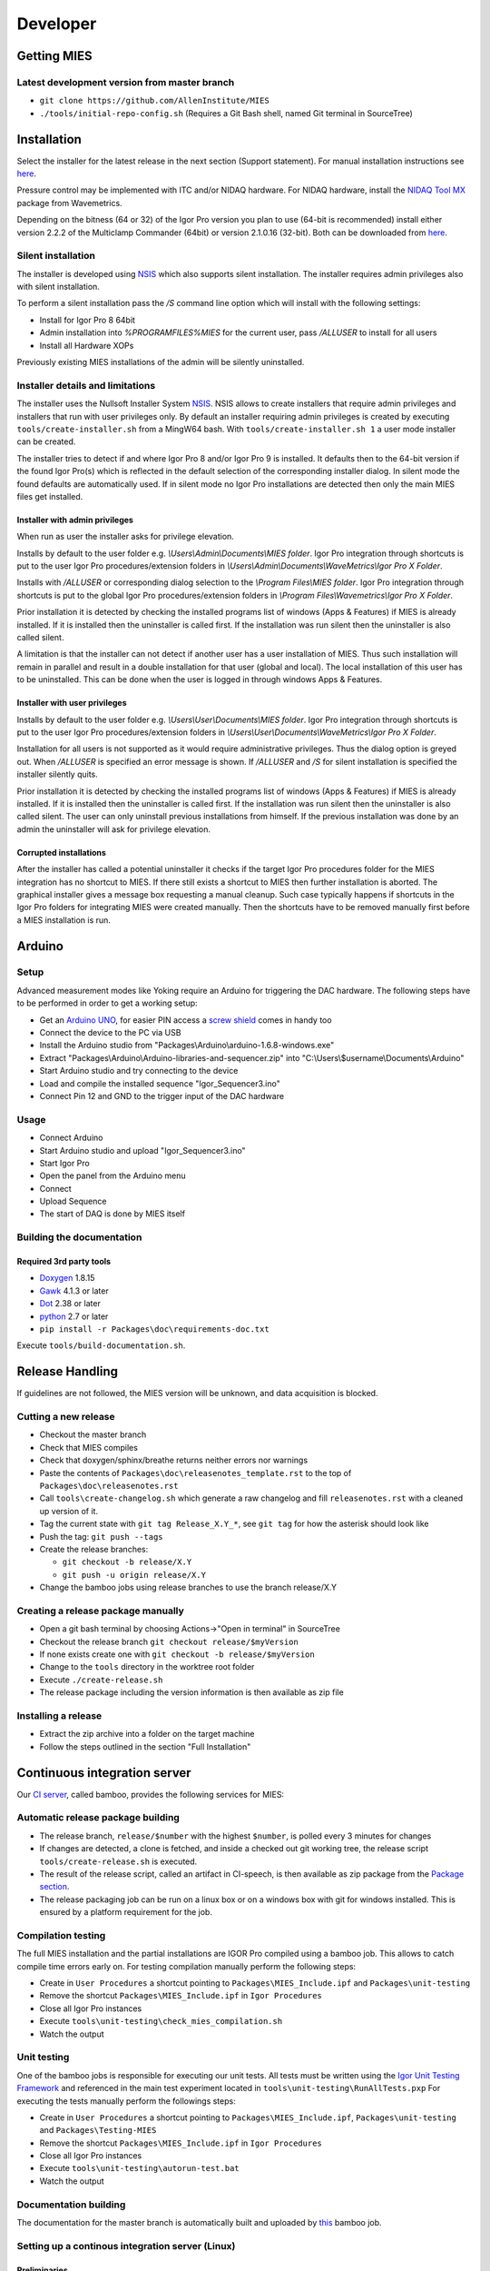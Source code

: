 Developer
=========

Getting MIES
------------

Latest development version from master branch
~~~~~~~~~~~~~~~~~~~~~~~~~~~~~~~~~~~~~~~~~~~~~

-  ``git clone https://github.com/AllenInstitute/MIES``
-  ``./tools/initial-repo-config.sh`` (Requires a Git Bash shell, named
   Git terminal in SourceTree)

Installation
------------

Select the installer for the latest release in the next section (Support
statement). For manual installation instructions see `here <manualinstallation>`_.

Pressure control may be implemented with ITC and/or NIDAQ hardware. For
NIDAQ hardware, install the `NIDAQ Tool
MX <https://www.wavemetrics.com/products/nidaqtools/nidaqtools.htm>`__
package from Wavemetrics.

Depending on the bitness (64 or 32) of the Igor Pro version you plan to
use (64-bit is recommended) install either version 2.2.2 of the
Multiclamp Commander (64bit) or version 2.1.0.16 (32-bit). Both can be
downloaded from
`here <http://mdc.custhelp.com/app/answers/detail/a_id/20059>`__.

Silent installation
~~~~~~~~~~~~~~~~~~~

The installer is developed using `NSIS <https://nsis.sourceforge.io>`__ which also
supports silent installation. The installer requires admin privileges also with
silent installation.

To perform a silent installation pass the `/S` command line option which will
install with the following settings:

- Install for Igor Pro 8 64bit
- Admin installation into `%PROGRAMFILES%\MIES` for the current user, pass `/ALLUSER` to install for all users
- Install all Hardware XOPs

Previously existing MIES installations of the admin will be silently uninstalled.

Installer details and limitations
~~~~~~~~~~~~~~~~~~~~~~~~~~~~~~~~~

The installer uses the Nullsoft Installer System `NSIS <https://nsis.sourceforge.io>`__.
NSIS allows to create installers that require admin privileges and installers that
run with user privileges only. By default an installer requiring admin privileges
is created by executing ``tools/create-installer.sh`` from a MingW64 bash.
With ``tools/create-installer.sh 1`` a user mode installer can be created.

The installer tries to detect if and where Igor Pro 8 and/or Igor Pro 9 is installed.
It defaults then to the 64-bit version if the found Igor Pro(s) which is reflected
in the default selection of the corresponding installer dialog. In silent mode the
found defaults are automatically used. If in silent mode no Igor Pro installations are
detected then only the main MIES files get installed.

Installer with admin privileges
^^^^^^^^^^^^^^^^^^^^^^^^^^^^^^^

When run as user the installer asks for privilege elevation.

Installs by default to the user folder e.g. `\\Users\\Admin\\Documents\\MIES folder`.
Igor Pro integration through shortcuts is put to the user Igor Pro procedures/extension folders in
`\\Users\\Admin\\Documents\\WaveMetrics\\Igor Pro X Folder`.

Installs with `/ALLUSER` or corresponding dialog selection to the `\\Program Files\\MIES folder`.
Igor Pro integration through shortcuts is put to the global Igor Pro procedures/extension folders in
`\\Program Files\\Wavemetrics\\Igor Pro X Folder`.

Prior installation it is detected by checking the installed programs list of windows (Apps & Features)
if MIES is already installed. If it is installed then the uninstaller is called first.
If the installation was run silent then the uninstaller is also called silent.

A limitation is that the installer can not detect if another user has a user installation of MIES.
Thus such installation will remain in parallel and result in a double installation for that user (global and local).
The local installation of this user has to be uninstalled. This can be done when the user is logged in through
windows Apps & Features.

Installer with user privileges
^^^^^^^^^^^^^^^^^^^^^^^^^^^^^^

Installs by default to the user folder e.g. `\\Users\\User\\Documents\\MIES folder`.
Igor Pro integration through shortcuts is put to the user Igor Pro procedures/extension folders in
`\\Users\\User\\Documents\\WaveMetrics\\Igor Pro X Folder`.

Installation for all users is not supported as it would require administrative privileges.
Thus the dialog option is greyed out. When `/ALLUSER` is specified an error message is shown.
If `/ALLUSER` and `/S` for silent installation is specified the installer silently quits.

Prior installation it is detected by checking the installed programs list of windows (Apps & Features)
if MIES is already installed. If it is installed then the uninstaller is called first.
If the installation was run silent then the uninstaller is also called silent.
The user can only uninstall previous installations from himself. If the previous installation
was done by an admin the uninstaller will ask for privilege elevation.

Corrupted installations
^^^^^^^^^^^^^^^^^^^^^^^

After the installer has called a potential uninstaller it checks if the target Igor Pro procedures folder
for the MIES integration has no shortcut to MIES. If there still exists a shortcut to MIES then further installation
is aborted. The graphical installer gives a message box requesting a manual cleanup.
Such case typically happens if shortcuts in the Igor Pro folders for integrating MIES were created manually.
Then the shortcuts have to be removed manually first before a MIES installation is run.

Arduino
-------

Setup
~~~~~

Advanced measurement modes like Yoking require an Arduino for triggering
the DAC hardware. The following steps have to be performed in order to
get a working setup:

-  Get an `Arduino
   UNO <https://www.arduino.cc/en/Main/ArduinoBoardUno>`__, for easier
   PIN access a `screw
   shield <http://www.robotshop.com/en/dfrobot-arduino-compatible-screw-shield.html>`__
   comes in handy too
-  Connect the device to the PC via USB
-  Install the Arduino studio from
   "Packages\\Arduino\\arduino-1.6.8-windows.exe"
-  Extract "Packages\\Arduino\\Arduino-libraries-and-sequencer.zip" into
   "C:\\Users\\$username\\Documents\\Arduino"
-  Start Arduino studio and try connecting to the device
-  Load and compile the installed sequence "Igor\_Sequencer3.ino"
-  Connect Pin 12 and GND to the trigger input of the DAC hardware

Usage
~~~~~

-  Connect Arduino
-  Start Arduino studio and upload "Igor\_Sequencer3.ino"
-  Start Igor Pro
-  Open the panel from the Arduino menu
-  Connect
-  Upload Sequence
-  The start of DAQ is done by MIES itself

Building the documentation
~~~~~~~~~~~~~~~~~~~~~~~~~~

Required 3rd party tools
^^^^^^^^^^^^^^^^^^^^^^^^

-  `Doxygen <http://doxygen.org>`__ 1.8.15
-  `Gawk <http://sourceforge.net/projects/ezwinports/files/gawk-4.1.3-w32-bin.zip/download>`__
   4.1.3 or later
-  `Dot <http://www.graphviz.org>`__ 2.38 or later
-  `python <http://www.python.org>`__ 2.7 or later
-  ``pip install -r Packages\doc\requirements-doc.txt``

Execute ``tools/build-documentation.sh``.

Release Handling
----------------

If guidelines are not followed, the MIES version will be unknown, and
data acquisition is blocked.

Cutting a new release
~~~~~~~~~~~~~~~~~~~~~

-  Checkout the master branch
-  Check that MIES compiles
-  Check that doxygen/sphinx/breathe returns neither errors nor warnings
-  Paste the contents of ``Packages\doc\releasenotes_template.rst`` to
   the top of ``Packages\doc\releasenotes.rst``
-  Call ``tools\create-changelog.sh`` which generate a raw changelog and
   fill ``releasenotes.rst`` with a cleaned up version of it.
-  Tag the current state with ``git tag Release_X.Y_*``, see ``git tag``
   for how the asterisk should look like
-  Push the tag: ``git push --tags``
-  Create the release branches:

   -  ``git checkout -b release/X.Y``
   -  ``git push -u origin release/X.Y``

-  Change the bamboo jobs using release branches to use the branch
   release/X.Y

Creating a release package manually
~~~~~~~~~~~~~~~~~~~~~~~~~~~~~~~~~~~

-  Open a git bash terminal by choosing Actions->"Open in terminal" in
   SourceTree
-  Checkout the release branch ``git checkout release/$myVersion``
-  If none exists create one with ``git checkout -b release/$myVersion``
-  Change to the ``tools`` directory in the worktree root folder
-  Execute ``./create-release.sh``
-  The release package including the version information is then
   available as zip file

Installing a release
~~~~~~~~~~~~~~~~~~~~

-  Extract the zip archive into a folder on the target machine
-  Follow the steps outlined in the section "Full Installation"

Continuous integration server
-----------------------------

Our `CI server <http://bamboo.corp.alleninstitute.org/browse/MIES>`__,
called bamboo, provides the following services for MIES:

Automatic release package building
~~~~~~~~~~~~~~~~~~~~~~~~~~~~~~~~~~

-  The release branch, ``release/$number`` with the highest ``$number``,
   is polled every 3 minutes for changes
-  If changes are detected, a clone is fetched, and inside a checked out
   git working tree, the release script ``tools/create-release.sh`` is
   executed.
-  The result of the release script, called an artifact in CI-speech, is
   then available as zip package from the `Package
   section <http://bamboo.corp.alleninstitute.org/browse/MIES-RELEASE/latestSuccessful>`__.
-  The release packaging job can be run on a linux box or on a windows
   box with git for windows installed. This is ensured by a platform
   requirement for the job.

Compilation testing
~~~~~~~~~~~~~~~~~~~

The full MIES installation and the partial installations are IGOR Pro
compiled using a bamboo job. This allows to catch compile time errors
early on. For testing compilation manually perform the following steps:

-  Create in ``User Procedures`` a shortcut pointing to
   ``Packages\MIES_Include.ipf`` and ``Packages\unit-testing``
-  Remove the shortcut ``Packages\MIES_Include.ipf`` in
   ``Igor Procedures``
-  Close all Igor Pro instances
-  Execute ``tools\unit-testing\check_mies_compilation.sh``
-  Watch the output

Unit testing
~~~~~~~~~~~~

One of the bamboo jobs is responsible for executing our unit tests. All
tests must be written using the `Igor Unit Testing
Framework <https://docs.byte-physics.de/igor-unit-testing-framework>`__ and
referenced in the main test experiment located in
``tools\unit-testing\RunAllTests.pxp`` For executing the tests manually
perform the followings steps:

-  Create in ``User Procedures`` a shortcut pointing to
   ``Packages\MIES_Include.ipf``, ``Packages\unit-testing`` and
   ``Packages\Testing-MIES``
-  Remove the shortcut ``Packages\MIES_Include.ipf`` in
   ``Igor Procedures``
-  Close all Igor Pro instances
-  Execute ``tools\unit-testing\autorun-test.bat``
-  Watch the output

Documentation building
~~~~~~~~~~~~~~~~~~~~~~

The documentation for the master branch is automatically built and
uploaded by `this <http://bamboo.corp.alleninstitute.org/browse/MIES-CM>`__ bamboo job.

Setting up a continous integration server (Linux)
~~~~~~~~~~~~~~~~~~~~~~~~~~~~~~~~~~~~~~~~~~~~~~~~~

Preliminaries
^^^^^^^^^^^^^

-  Linux box with fixed IP
-  Choose a user, here named ``john``, for running the tests.

Enable SSH access
^^^^^^^^^^^^^^^^^

-  Setup remote SSH access with public keys. On the client (your PC!)
   try logging into using SSH.
-  ``apt-get install python gawk graphviz pandoc texlive-full tmux git wget``.
-  Checkout the mies repository
-  Copy the scripts ``tools/start-bamboo-agent-linux*.sh`` to ``/home/john``.

Install required software
^^^^^^^^^^^^^^^^^^^^^^^^^

-  (Relevant for Linux Mint 17 Qiana only) Add a file with the following
   sources in ``/etc/apt/sources.list.d/``:

   .. code:: text

       deb http://ppa.launchpad.net/openjdk-r/ppa/ubuntu trusty main
       deb-src http://ppa.launchpad.net/openjdk-r/ppa/ubuntu trusty main
       deb http://ppa.launchpad.net/ubuntu-wine/ppa/ubuntu trusty main
       deb-src http://ppa.launchpad.net/ubuntu-wine/ppa/ubuntu trusty main

-  ``sudo apt-get update``
-  ``sudo apt-get install wine openjdk-8-jre``
-  Download and install doxygen (version 1.8.15 or later) from
   `here <http://www.doxygen.org>`__.
-  ``pip install -r Packages\doc\requirements-doc.txt``
-  Test if building the mies documentation works.

Setup bamboo agent
^^^^^^^^^^^^^^^^^^

-  ``wget http://bamboo.corp.alleninstitute.org/agentServer/agentInstaller/atlassian-bamboo-agent-installer-5.14.1.jar``
-  ``~/start-bamboo-agent.sh``
-  In the bamboo web app search the agents list and add the capability
   ``Igor Pro (new)`` to the newly created agent.
-  Add the line ``su -c /home/john/start_bamboo_agent_wrapper.sh john``
   to ``/etc/rc.local``. This ensures that the bamboo agent
   automatically starts after a reboot.
-  Reboot the PC and check that ``tmux attach bamboo-agent`` opens an
   existing tmux session and that the bamboo agent is running.

Setting up a continous integration server (Windows)
~~~~~~~~~~~~~~~~~~~~~~~~~~~~~~~~~~~~~~~~~~~~~~~~~~~

-  Windows 10 with "Remote Desktop" enabled user
-  Install the folllowing programs:

   -  Java 8
   -  Git (choose the installer option which will make the Unix tools
      available in cmd as well)
   -  Multiclamp Commander (see above for specifics)
   -  NIDAQ-mx driver package 19.0 or later
   -  NIDAQ-mx XOP from WaveMetrics
   -  HEKA Harware Drivers 2014-03 Windows.zip
   -  Igor Pro 8 (and a possible nightly version on top of it)
   -  Install bamboo remote agent according to
      http://bamboo.corp.alleninstitute.org/admin/agent/addRemoteAgent.action.

-  Start Igor Pro and open a DA\_Ephys panel, lock the device. This will
   not work, so follow the posted suggestions to get it working (registry fix and ASLR fix).
-  Add a fitting ``Igor Pro (new)`` capability to the agent in bamboo.
-  Make the agent dedicated to the ``MIES-Igor`` project.
-  Be sure that the "git" capability and the "bash" executable capability are
   present as well
-  Create the folder ``$HOME/.credentials`` and place the file ``github_api_token`` from an existing CI machine there
-  Copy ``tools/start-bamboo-agent-windows.sh`` and ``tools/start-bamboo-agent-windows.bat`` to ``$HOME``
-  Edit ``tools/start-bamboo-agent-windows.bat`` so that is points to the existing Git location
-  Add shortcuts to ``$HOME/start-bamboo-agent-windows.bat`` and ``MC700B.exe`` into ``C:\Users\$User\AppData\Roaming\Microsoft\Windows\Start Menu\Programs\Startup``

Available CI servers
~~~~~~~~~~~~~~~~~~~~

Linux:

- Used for documentation building only
- No Hardware
- No Igor Pro

Windows 10 (1):

- ITC-1600 hardware with one rack, 2 AD/DA channels are looped
- NI PCIe-6343, 2 AD/DA channels are looped
- MCC demo amplifier only
- Latest required nightly version of Igor Pro 8

Windows 10 (2):

- ITC18-USB hardware, 2 AD/DA channels are looped
- MCC demo amplifier only
- Latest required nightly version of Igor Pro 8
